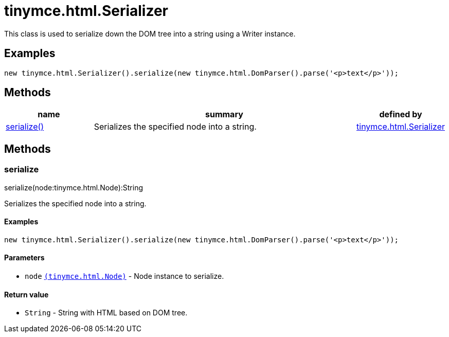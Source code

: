 :rootDir: ./../../
:partialsDir: {rootDir}partials/
= tinymce.html.Serializer

This class is used to serialize down the DOM tree into a string using a Writer instance.

[[examples]]
== Examples

[source,js]
----
new tinymce.html.Serializer().serialize(new tinymce.html.DomParser().parse('<p>text</p>'));
----

[[methods]]
== Methods

[cols="1,3,1",options="header",]
|===
|name |summary |defined by
|link:#serialize[serialize()] |Serializes the specified node into a string. |link:{rootDir}api/tinymce.html/tinymce.html.serializer.html[tinymce.html.Serializer]
|===

== Methods

[[serialize]]
=== serialize

serialize(node:tinymce.html.Node):String

Serializes the specified node into a string.

[[examples]]
==== Examples

[source,js]
----
new tinymce.html.Serializer().serialize(new tinymce.html.DomParser().parse('<p>text</p>'));
----

[[parameters]]
==== Parameters

* `+node+` link:{rootDir}api/tinymce.html/tinymce.html.node.html[`+(tinymce.html.Node)+`] - Node instance to serialize.

[[return-value]]
==== Return value
anchor:returnvalue[historical anchor]

* `+String+` - String with HTML based on DOM tree.
